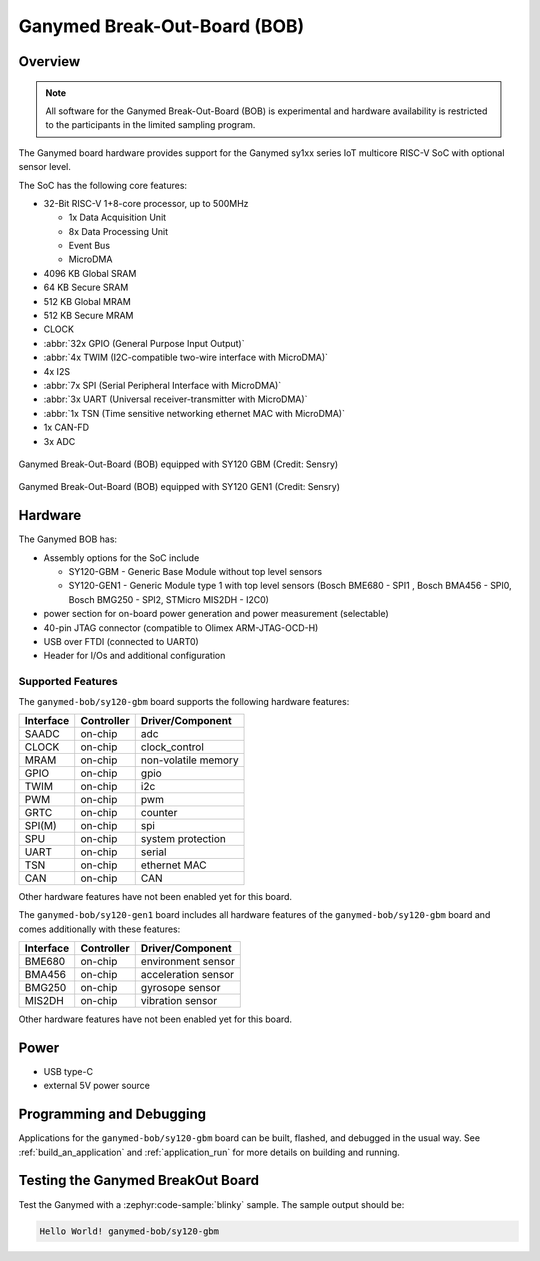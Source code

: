 .. _ganymed_bob:

Ganymed Break-Out-Board (BOB)
#############################

Overview
********

.. note::

   All software for the Ganymed Break-Out-Board (BOB) is experimental and hardware availability
   is restricted to the participants in the limited sampling program.

The Ganymed board hardware provides support for the Ganymed sy1xx series IoT multicore
RISC-V SoC with optional sensor level.

The SoC has the following core features:

* 32-Bit RISC-V 1+8-core processor, up to 500MHz

  * 1x Data Acquisition Unit
  * 8x Data Processing Unit
  * Event Bus
  * MicroDMA

* 4096 KB Global SRAM
* 64 KB Secure SRAM
* 512 KB Global MRAM
* 512 KB Secure MRAM
* CLOCK
* :abbr:`32x GPIO (General Purpose Input Output)`
* :abbr:`4x TWIM (I2C-compatible two-wire interface with MicroDMA)`
* 4x I2S
* :abbr:`7x SPI (Serial Peripheral Interface with MicroDMA)`
* :abbr:`3x UART (Universal receiver-transmitter with MicroDMA)`
* :abbr:`1x TSN (Time sensitive networking ethernet MAC with MicroDMA)`
* 1x CAN-FD
* 3x ADC

.. figure:: img/ganymed_bob_sy120_gbm.webp
     :align: center
     :alt: Ganymed Break-Out-Board (BOB) equipped with SY120 GBM

     Ganymed Break-Out-Board (BOB) equipped with SY120 GBM (Credit: Sensry)

.. figure:: img/ganymed_bob_sy120_gen1.webp
     :align: center
     :alt: Ganymed Break-Out-Board (BOB) equipped with SY120 GEN1

     Ganymed Break-Out-Board (BOB) equipped with SY120 GEN1 (Credit: Sensry)

Hardware
********

The Ganymed BOB has:

* Assembly options for the SoC include

  * SY120-GBM - Generic Base Module without top level sensors
  * SY120-GEN1 - Generic Module type 1 with top level sensors (Bosch BME680 - SPI1 , Bosch BMA456 - SPI0, Bosch BMG250 - SPI2, STMicro MIS2DH - I2C0)

* power section for on-board power generation and power measurement (selectable)
* 40-pin JTAG connector (compatible to Olimex ARM-JTAG-OCD-H)
* USB over FTDI (connected to UART0)
* Header for I/Os and additional configuration

Supported Features
==================

The ``ganymed-bob/sy120-gbm`` board supports the following hardware features:

+-----------+------------+----------------------+
| Interface | Controller | Driver/Component     |
+===========+============+======================+
| SAADC     | on-chip    | adc                  |
+-----------+------------+----------------------+
| CLOCK     | on-chip    | clock_control        |
+-----------+------------+----------------------+
| MRAM      | on-chip    | non-volatile memory  |
+-----------+------------+----------------------+
| GPIO      | on-chip    | gpio                 |
+-----------+------------+----------------------+
| TWIM      | on-chip    | i2c                  |
+-----------+------------+----------------------+
| PWM       | on-chip    | pwm                  |
+-----------+------------+----------------------+
| GRTC      | on-chip    | counter              |
+-----------+------------+----------------------+
| SPI(M)    | on-chip    | spi                  |
+-----------+------------+----------------------+
| SPU       | on-chip    | system protection    |
+-----------+------------+----------------------+
| UART      | on-chip    | serial               |
+-----------+------------+----------------------+
| TSN       | on-chip    | ethernet MAC         |
+-----------+------------+----------------------+
| CAN       | on-chip    | CAN                  |
+-----------+------------+----------------------+

Other hardware features have not been enabled yet for this board.

The ``ganymed-bob/sy120-gen1`` board includes all hardware features of the ``ganymed-bob/sy120-gbm`` board and comes additionally
with these features:

+-----------+------------+----------------------+
| Interface | Controller | Driver/Component     |
+===========+============+======================+
| BME680    | on-chip    | environment sensor   |
+-----------+------------+----------------------+
| BMA456    | on-chip    | acceleration sensor  |
+-----------+------------+----------------------+
| BMG250    | on-chip    | gyrosope sensor      |
+-----------+------------+----------------------+
| MIS2DH    | on-chip    | vibration sensor     |
+-----------+------------+----------------------+

Other hardware features have not been enabled yet for this board.

Power
*****

* USB type-C
* external 5V power source

Programming and Debugging
*************************

Applications for the ``ganymed-bob/sy120-gbm`` board can be
built, flashed, and debugged in the usual way. See
:ref:`build_an_application` and :ref:`application_run` for more details on
building and running.

Testing the Ganymed BreakOut Board
**********************************

Test the Ganymed with a :zephyr:code-sample:`blinky` sample.
The sample output should be:

.. code-block:: console

    Hello World! ganymed-bob/sy120-gbm
